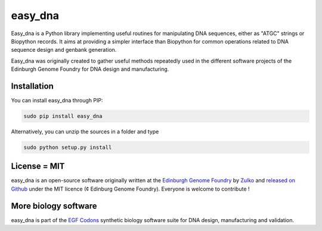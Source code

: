 easy_dna
========

.. image:: https://travis-ci.org/Edinburgh-Genome-Foundry/easy_dna.svg?branch=master
   :target: https://travis-ci.org/Edinburgh-Genome-Foundry/easy_dna
   :alt: Travis CI build status

.. image:: https://coveralls.io/repos/github/Edinburgh-Genome-Foundry/easy_dna/badge.svg?branch=master
   :target: https://coveralls.io/github/Edinburgh-Genome-Foundry/easy_dna?branch=master

Easy_dna is a Python library implementing useful routines for manipulating DNA
sequences, either as "ATGC" strings or Biopython records. It aims at providing
a simpler interface than Biopython for common operations related to DNA sequence
design and genbank generation.

Easy_dna was originally created to gather useful methods repeatedly used in the
different software projects of the Edinburgh Genome Foundry for DNA design and
manufacturing. 

Installation
-------------

You can install easy_dna through PIP:

.. code::

    sudo pip install easy_dna

Alternatively, you can unzip the sources in a folder and type

.. code::

    sudo python setup.py install

License = MIT
--------------

easy_dna is an open-source software originally written at the `Edinburgh Genome Foundry
<http://edinburgh-genome-foundry.github.io/home.html>`_ by `Zulko <https://github.com/Zulko>`_
and `released on Github <https://github.com/Edinburgh-Genome-Foundry/easy_dna>`_ under the MIT licence (¢ Edinburg Genome Foundry). Everyone is welcome to contribute !

More biology software
-----------------------

.. image:: https://raw.githubusercontent.com/Edinburgh-Genome-Foundry/Edinburgh-Genome-Foundry.github.io/master/static/imgs/logos/egf-codon-horizontal.png
  :target: https://edinburgh-genome-foundry.github.io/

easy_dna is part of the `EGF Codons <https://edinburgh-genome-foundry.github.io/>`_ synthetic biology software suite for DNA design, manufacturing and validation.
